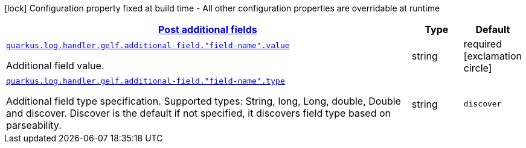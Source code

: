 [.configuration-legend]
icon:lock[title=Fixed at build time] Configuration property fixed at build time - All other configuration properties are overridable at runtime
[.configuration-reference, cols="80,.^10,.^10"]
|===

h|[[quarkus-logging-gelf-additional-field-config_quarkus.log.handler.gelf.additional-field-post-additional-fields]]link:#quarkus-logging-gelf-additional-field-config_quarkus.log.handler.gelf.additional-field-post-additional-fields[Post additional fields]

h|Type
h|Default

a| [[quarkus-logging-gelf-additional-field-config_quarkus.log.handler.gelf.additional-field.-field-name-.value]]`link:#quarkus-logging-gelf-additional-field-config_quarkus.log.handler.gelf.additional-field.-field-name-.value[quarkus.log.handler.gelf.additional-field."field-name".value]`

[.description]
--
Additional field value.
--|string 
|required icon:exclamation-circle[title=Configuration property is required]


a| [[quarkus-logging-gelf-additional-field-config_quarkus.log.handler.gelf.additional-field.-field-name-.type]]`link:#quarkus-logging-gelf-additional-field-config_quarkus.log.handler.gelf.additional-field.-field-name-.type[quarkus.log.handler.gelf.additional-field."field-name".type]`

[.description]
--
Additional field type specification. Supported types: String, long, Long, double, Double and discover. Discover is the default if not specified, it discovers field type based on parseability.
--|string 
|`discover`

|===